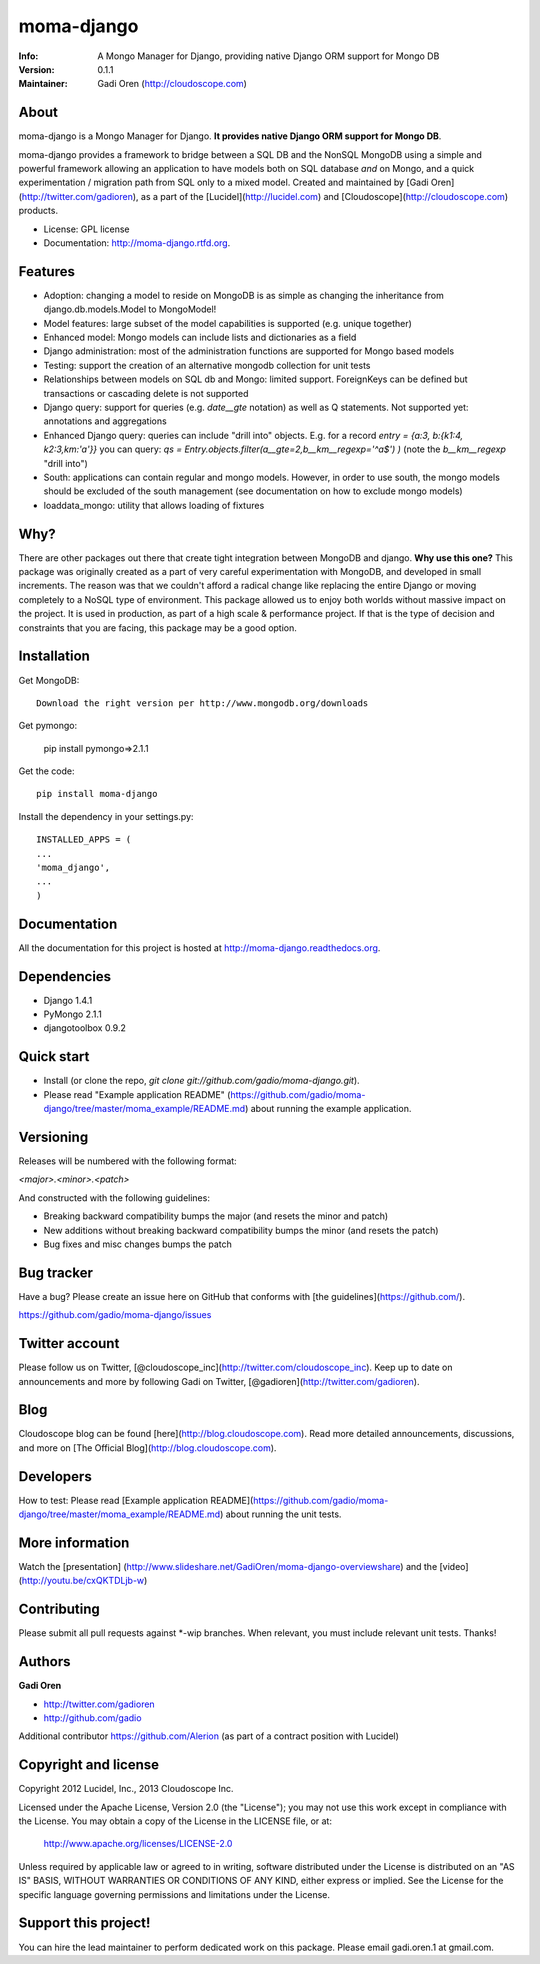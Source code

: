 ===========
moma-django
===========

:Info: A Mongo Manager for Django, providing native Django ORM support for Mongo DB
:Version: 0.1.1
:Maintainer: Gadi Oren (http://cloudoscope.com)

.. image:: https://travis-ci.org/gadio/moma-django.png
   :alt: Build Status
   :target: https://travis-ci.org/gadio/moma-django


About
=====

moma-django is a Mongo Manager for Django. **It provides native Django ORM support for Mongo DB**.

moma-django provides a framework to bridge between a SQL DB and the NonSQL MongoDB using a simple and powerful framework allowing an application to have models both on SQL database *and* on Mongo, and a quick experimentation / migration path from SQL only to a mixed model. Created and maintained by [Gadi Oren](http://twitter.com/gadioren), as a part of the [Lucidel](http://lucidel.com) and [Cloudoscope](http://cloudoscope.com) products.

* License: GPL license
* Documentation: http://moma-django.rtfd.org.

Features
========

* Adoption: changing a model to reside on MongoDB is as simple as changing the inheritance from django.db.models.Model to MongoModel!
* Model features: large subset of the model capabilities is supported (e.g. unique together)
* Enhanced model: Mongo models can include lists and dictionaries as a field
* Django administration: most of the administration functions are supported for Mongo based models
* Testing: support the creation of an alternative mongodb collection for unit tests
* Relationships between models on SQL db and Mongo: limited support. ForeignKeys can be defined but transactions or cascading delete is not supported
* Django query: support for queries (e.g. `date__gte` notation) as well as Q statements. Not supported yet: annotations and aggregations
* Enhanced Django query: queries can include "drill into" objects. E.g. for a record `entry = {a:3, b:{k1:4, k2:3,km:'a'}}` you can query: `qs = Entry.objects.filter(a__gte=2,b__km__regexp='^a$') )` (note the `b__km__regexp` "drill into")
* South: applications can contain regular and mongo models. However, in order to use south, the mongo models should be excluded of the south management (see documentation on how to exclude mongo models)
* loaddata_mongo: utility that allows loading of fixtures


Why?
====
There are other packages out there that create tight integration between MongoDB and django. **Why use this one?**
This package was originally created as a part of very careful experimentation with MongoDB, and developed in small increments. The reason was
that we couldn't afford a radical change like replacing the entire Django or moving completely to a NoSQL type of environment.
This package allowed us to enjoy both worlds without massive impact on the project. It is used in production, as part of a high scale & performance project.
If that is the type of decision and constraints that you are facing, this package may be a good option.


Installation
============


Get MongoDB::

    Download the right version per http://www.mongodb.org/downloads

Get pymongo:

    pip install pymongo=>2.1.1

Get the code::

    pip install moma-django

Install the dependency in your settings.py::

    INSTALLED_APPS = (
    ...
    'moma_django',
    ...
    )

Documentation
==============

All the documentation for this project is hosted at http://moma-django.readthedocs.org.



Dependencies
============
* Django 1.4.1
* PyMongo 2.1.1
* djangotoolbox 0.9.2


Quick start
===========

* Install (or clone the repo, `git clone git://github.com/gadio/moma-django.git`).
* Please read "Example application README" (https://github.com/gadio/moma-django/tree/master/moma_example/README.md) about running the example application.


Versioning
============

Releases will be numbered with the following format:

`<major>.<minor>.<patch>`

And constructed with the following guidelines:

* Breaking backward compatibility bumps the major (and resets the minor and patch)
* New additions without breaking backward compatibility bumps the minor (and resets the patch)
* Bug fixes and misc changes bumps the patch



Bug tracker
============

Have a bug? Please create an issue here on GitHub that conforms with [the guidelines](https://github.com/).

https://github.com/gadio/moma-django/issues



Twitter account
===============

Please follow us on Twitter, [@cloudoscope_inc](http://twitter.com/cloudoscope_inc).
Keep up to date on announcements and more by following Gadi on Twitter, [@gadioren](http://twitter.com/gadioren).



Blog
====

Cloudoscope blog can be found [here](http://blog.cloudoscope.com).
Read more detailed announcements, discussions, and more on [The Official Blog](http://blog.cloudoscope.com).



Developers
==========

How to test: Please read [Example application README](https://github.com/gadio/moma-django/tree/master/moma_example/README.md) about running the unit tests.


More information
================

Watch the [presentation] (http://www.slideshare.net/GadiOren/moma-django-overviewshare)
and the [video] (http://youtu.be/cxQKTDLjb-w)


Contributing
============

Please submit all pull requests against *-wip branches. When relevant, you must include relevant unit tests. Thanks!



Authors
=======

**Gadi Oren**

+ http://twitter.com/gadioren
+ http://github.com/gadio

Additional contributor https://github.com/Alerion (as part of a contract position with Lucidel)


Copyright and license
======================

Copyright 2012 Lucidel, Inc., 2013 Cloudoscope Inc.

Licensed under the Apache License, Version 2.0 (the "License");
you may not use this work except in compliance with the License.
You may obtain a copy of the License in the LICENSE file, or at:

   http://www.apache.org/licenses/LICENSE-2.0

Unless required by applicable law or agreed to in writing, software
distributed under the License is distributed on an "AS IS" BASIS,
WITHOUT WARRANTIES OR CONDITIONS OF ANY KIND, either express or implied.
See the License for the specific language governing permissions and
limitations under the License.


Support this project!
======================

You can hire the lead maintainer to perform dedicated work on this package. Please email gadi.oren.1 at gmail.com.